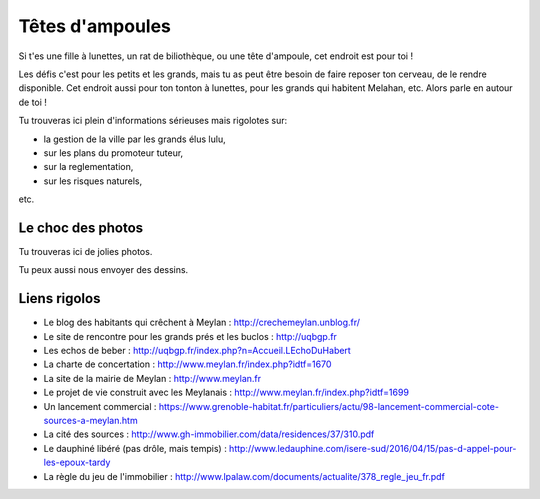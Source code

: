 .. _`Têtes d'ampoules`:

Têtes d'ampoules
================

Si t'es une fille à lunettes, un rat de biliothèque, ou une tête d'ampoule, cet endroit est pour toi !

Les défis c'est pour les petits et les grands, mais tu as peut être besoin de faire reposer ton cerveau, de le
rendre disponible. Cet endroit aussi pour ton tonton à lunettes, pour les grands qui habitent Melahan, etc. Alors
parle en autour de toi !

Tu trouveras ici plein d'informations sérieuses mais rigolotes sur:

* la gestion de la ville par les grands élus lulu,
* sur les plans du promoteur tuteur,
* sur la reglementation,
* sur les risques naturels,

etc.


Le choc des photos
------------------

Tu trouveras ici de jolies photos.

Tu peux aussi nous envoyer des dessins.

Liens rigolos
-------------


* Le blog des habitants qui crêchent à Meylan : http://crechemeylan.unblog.fr/

* Le site de rencontre pour les grands prés et les buclos : http://uqbgp.fr

* Les echos de beber : http://uqbgp.fr/index.php?n=Accueil.LEchoDuHabert

* La charte de concertation : http://www.meylan.fr/index.php?idtf=1670

* La site de la mairie de Meylan : http://www.meylan.fr

* Le projet de vie construit avec les Meylanais : http://www.meylan.fr/index.php?idtf=1699

* Un lancement commercial : https://www.grenoble-habitat.fr/particuliers/actu/98-lancement-commercial-cote-sources-a-meylan.htm

* La cité des sources : http://www.gh-immobilier.com/data/residences/37/310.pdf

* Le dauphiné libéré (pas drôle, mais tempis) : http://www.ledauphine.com/isere-sud/2016/04/15/pas-d-appel-pour-les-epoux-tardy

* La règle du jeu de l'immobilier : http://www.lpalaw.com/documents/actualite/378_regle_jeu_fr.pdf


